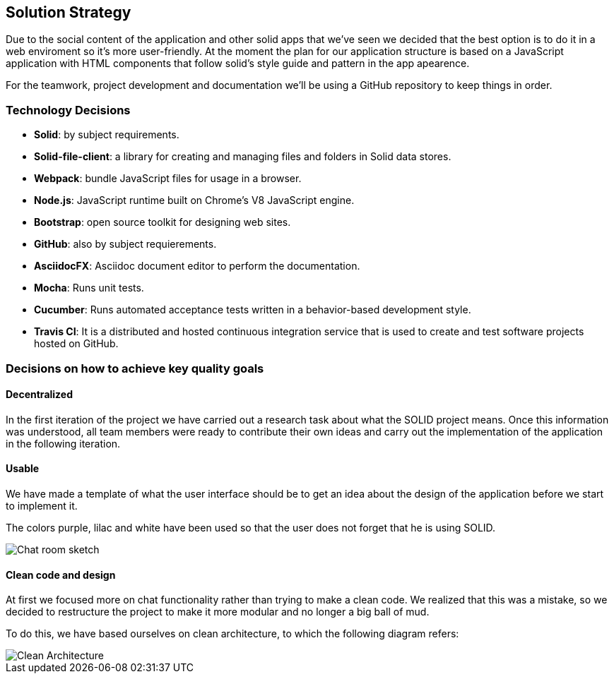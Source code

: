 [[section-solution-strategy]]
== Solution Strategy

Due to the social content of the application and other solid apps that we've seen we decided that
the best option is to do it in a web enviroment so it's more user-friendly.
At the moment the plan for our application structure is based on a JavaScript application with HTML components that follow solid's style guide and pattern in the app apearence.

For the teamwork, project development and documentation we'll be using a GitHub repository to keep things in order.

=== Technology Decisions
* *Solid*: by subject requirements.
* *Solid-file-client*: a library for creating and managing files and folders in Solid data stores.
* *Webpack*: bundle JavaScript files for usage in a browser.
* *Node.js*: JavaScript runtime built on Chrome's V8 JavaScript engine.
* *Bootstrap*: open source toolkit for designing web sites.
* *GitHub*: also by subject requierements.
* *AsciidocFX*: Asciidoc document editor to perform the documentation.
* *Mocha*: Runs unit tests.
* *Cucumber*: Runs automated acceptance tests written in a behavior-based development style.
* *Travis CI*: It is a distributed and hosted continuous integration service that is used to create and test software projects hosted on GitHub.

=== Decisions on how to achieve key quality goals
==== Decentralized
In the first iteration of the project we have carried out a research task about what the SOLID project means. Once this information was understood, all team members were ready to contribute their own ideas and carry out the implementation of the application in the following iteration.

==== Usable
We have made a template of what the user interface should be to get an idea about the design of the application before we start to implement it.

The colors purple, lilac and white have been used so that the user does not forget that he is using SOLID.

image::images/05_chat_room_sketch.png["Chat room sketch"]

==== Clean code and design
At first we focused more on chat functionality rather than trying to make a clean code. We realized that this was a mistake, so we decided to restructure the project to make it more modular and no longer a big ball of mud. 

To do this, we have based ourselves on clean architecture, to which the following diagram refers:

image::images/clean-architecture.jpeg["Clean Architecture"]
